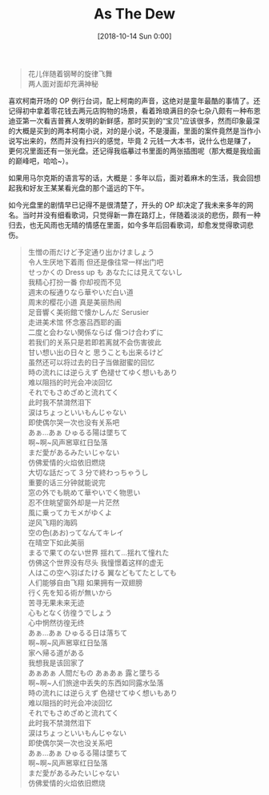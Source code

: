 #+OPTIONS: author:nil ^:{}
#+HUGO_BASE_DIR: ../mrdylanyin
#+HUGO_SECTION: posts/2018/10
#+HUGO_CUSTOM_FRONT_MATTER: :toc true
#+HUGO_AUTO_SET_LASTMOD: t
#+HUGO_DRAFT: false
#+DATE: [2018-10-14 Sun 0:00]
#+TITLE: As The Dew
#+HUGO_TAGS: dew
#+HUGO_CATEGORIES: 散文

#+begin_quote
  花儿伴随着钢琴的旋律飞舞\\
  两人面对面却充满神秘
#+end_quote

喜欢柯南开场的 OP 例行台词，配上柯南的声音，这绝对是童年最酷的事情了。还记得初中拿着零花钱去两元店购物的场景，看着玲琅满目的杂七杂八颇有一种布恩迪亚第一次看吉普赛人发明的新鲜感，那时买到的“宝贝”应该很多，然而印象最深的大概是买到的两本柯南小说，对的是小说，不是漫画，里面的案件竟然是当作小说写出来的，然而并没有扫兴的感觉，毕竟 2 元钱一大本书，说什么也是赚了，更何况里面还有一张光盘。还记得我临摹过书里面的两张插图呢（那大概是我绘画的巅峰吧，哈哈~）。

如果用马尔克斯的语言写的话，大概是：多年以后，面对着麻木的生活，我会回想起我和好友王某某看光盘的那个遥远的下午。

如今光盘里的剧情早已记得不是很清楚了，开头的 OP 却决定了我未来多年的网名。当时并没有细看歌词，只觉得新一靠在路灯上，伴随着淡淡的悲伤，颇有一种归去，也无风雨也无晴的情感在里面，如今多年后回看歌词，却愈发觉得歌词悲伤。

#+begin_quote
  生憎の雨だけど予定通り出かけましょう\\
  令人生厌地下着雨 但还是像往常一样出门吧\\
  せっかくの Dress up も あなたには見えてないし\\
  我精心打扮一番 你却视而不见\\
  週末の桜通りなら華やいだ白い道\\
  周末的樱花小道 真是美丽热闹\\
  足音響く美術館で懐かしんだ Serusier\\
  走进美术馆 怀念塞吕西耶的画\\
  二度と会わない関係ならば 傷つけ合わずに\\
  若我们的关系只是若即若离就不会伤害彼此\\
  甘い想い出の日々と 思うことも出来るけど\\
  虽然还可以将过去的日子当做甜蜜的回忆\\
  時の流れには逆らえず 色褪せてゆく想いもあり\\
  难以阻挡的时光会冲淡回忆\\
  それでもさめざめと流れてく\\
  此时我不禁潸然泪下\\
  涙はちょっといいもんじゃない\\
  即使偶尔哭一次也没有关系吧\\
  あぁ...あぁ ひゅるる陽は墜ちて\\
  啊~啊~风声窸窣红日坠落\\
  まだ愛があるみたいじゃない\\
  仿佛爱情的火焰依旧燃烧\\
  大切な話だって 3 分で終わっちゃうし\\
  重要的话三分钟就能说完\\
  窓の外でも眺めて華やいでく物思い\\
  忍不住眺望窗外却是一片茫然\\
  風に乗ってカモメがゆくよ\\
  逆风飞翔的海鸥\\
  空の色(あお)ってなんてキレイ\\
  在晴空下如此美丽\\
  まるで果てのない世界 揺れて...揺れて憧れた\\
  仿佛这个世界没有尽头 我憧憬着这样的虚无\\
  人はこの空へ羽ばたける 翼などもてたとしても\\
  人们能够自由飞翔 如果拥有一双翅膀\\
  行く先を知る術が無いから\\
  苦寻无果未来无迹\\
  心もとなく彷徨うでしょう\\
  心中惘然彷徨无终\\
  あぁ...あぁ ひゅるる日は落ちて\\
  啊~啊~风声窸窣红日坠落\\
  家へ帰る道がある\\
  我想我是该回家了\\
  あぁあぁ 人間だもの あぁあぁ 露と墜ちる\\
  啊~啊~人们旅途中丢失的东西如同露水坠落\\
  時の流れには逆らえず 色褪せてゆく想いもあり\\
  难以阻挡的时光会冲淡回忆\\
  それでもさめざめと流れてく\\
  此时我不禁潸然泪下\\
  涙はちょっといいもんじゃない\\
  即使偶尔哭一次也没关系吧\\
  あぁ...あぁ ひゅるる陽は墜ちて\\
  啊~啊~风声窸窣红日坠落\\
  まだ愛があるみたいじゃない\\
  仿佛爱情的火焰依旧燃烧
#+end_quote
